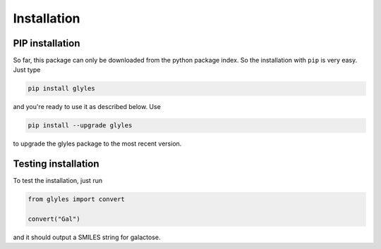 Installation
=====


PIP installation
----

So far, this package can only be downloaded from the python package index. So the installation with ``pip`` is very easy.
Just type

.. code:: console

    pip install glyles


and you're ready to use it as described below. Use

.. code:: console

    pip install --upgrade glyles

to upgrade the glyles package to the most recent version.

Testing installation
----

To test the installation, just run

.. code:: python

    from glyles import convert

    convert("Gal")

and it should output a SMILES string for galactose.